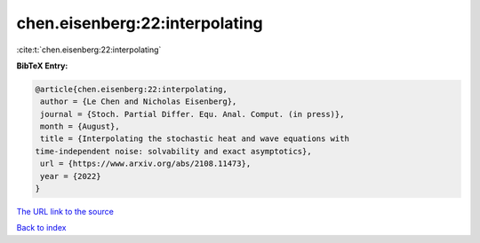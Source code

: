 chen.eisenberg:22:interpolating
===============================

:cite:t:`chen.eisenberg:22:interpolating`

**BibTeX Entry:**

.. code-block:: bibtex

   @article{chen.eisenberg:22:interpolating,
    author = {Le Chen and Nicholas Eisenberg},
    journal = {Stoch. Partial Differ. Equ. Anal. Comput. (in press)},
    month = {August},
    title = {Interpolating the stochastic heat and wave equations with
   time-independent noise: solvability and exact asymptotics},
    url = {https://www.arxiv.org/abs/2108.11473},
    year = {2022}
   }

`The URL link to the source <ttps://www.arxiv.org/abs/2108.11473}>`__


`Back to index <../By-Cite-Keys.html>`__
